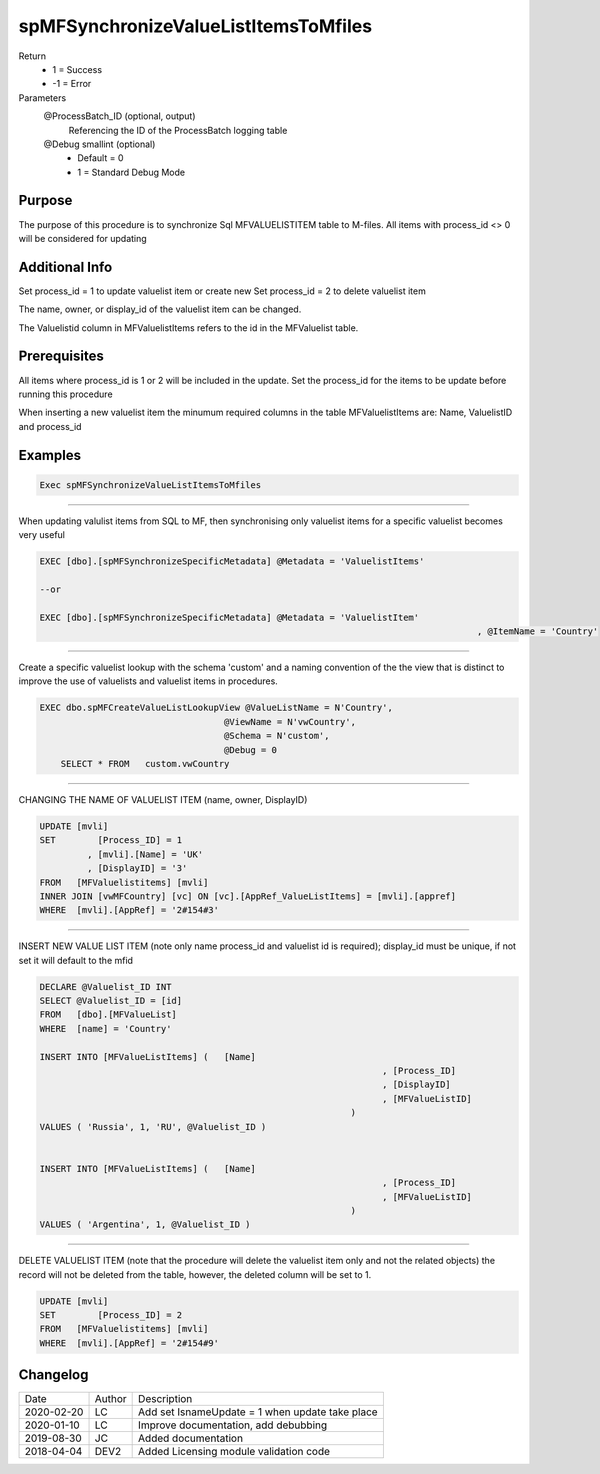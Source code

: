 
=====================================
spMFSynchronizeValueListItemsToMfiles
=====================================

Return
  - 1 = Success
  - -1 = Error
Parameters
  @ProcessBatch_ID (optional, output)
    Referencing the ID of the ProcessBatch logging table    
  @Debug smallint (optional)
    - Default = 0
    - 1 = Standard Debug Mode

Purpose
=======

The purpose of this procedure is to synchronize Sql  MFVALUELISTITEM table to M-files. All items with process_id <> 0 will be considered for updating

Additional Info
===============

Set process_id = 1 to update valuelist item or create new
Set process_id = 2 to delete valuelist item

The name, owner, or display_id of the valuelist item can be changed.

The Valuelistid column in MFValuelistItems refers to the id in the MFValuelist table.

Prerequisites
=============

All items where process_id is 1 or 2 will be included in the update.  Set the process_id for the items to be update before running this procedure

When inserting a new valuelist item the minumum required columns in the table MFValuelistItems are: Name, ValuelistID and process_id


Examples
========

.. code:: sql

    Exec spMFSynchronizeValueListItemsToMfiles

------------------

When updating valulist items from SQL to MF, then synchronising only valuelist items for a specific valuelist becomes very useful

.. code:: sql

	EXEC [dbo].[spMFSynchronizeSpecificMetadata] @Metadata = 'ValuelistItems'

	--or

	EXEC [dbo].[spMFSynchronizeSpecificMetadata] @Metadata = 'ValuelistItem' 
											   , @ItemName = 'Country'

-----------

Create a specific valuelist lookup with the schema 'custom' and a naming convention of the the view that is distinct to improve the use of valuelists and valuelist items in procedures.

.. code:: sql

    EXEC dbo.spMFCreateValueListLookupView @ValueListName = N'Country', 
                                       @ViewName = N'vwCountry',    
                                       @Schema = N'custom',       
                                       @Debug = 0         
	SELECT * FROM   custom.vwCountry

--------------

CHANGING THE NAME OF VALUELIST ITEM (name, owner, DisplayID)

.. code:: sql

	UPDATE [mvli]
	SET	   [Process_ID] = 1
		 , [mvli].[Name] = 'UK'
		 , [DisplayID] = '3'
	FROM   [MFValuelistitems] [mvli]
	INNER JOIN [vwMFCountry] [vc] ON [vc].[AppRef_ValueListItems] = [mvli].[appref]
	WHERE  [mvli].[AppRef] = '2#154#3'

--------------

INSERT NEW VALUE LIST ITEM (note only name process_id and valuelist id is required); display_id must be unique, if not set it will default to the mfid

.. code:: sql

	DECLARE @Valuelist_ID INT
	SELECT @Valuelist_ID = [id]
	FROM   [dbo].[MFValueList]
	WHERE  [name] = 'Country'

	INSERT INTO [MFValueListItems] (   [Name]
									 , [Process_ID]
									 , [DisplayID]
									 , [MFValueListID]
								   )
	VALUES ( 'Russia', 1, 'RU', @Valuelist_ID )


	INSERT INTO [MFValueListItems] (   [Name]
									 , [Process_ID]
									 , [MFValueListID]
								   )
	VALUES ( 'Argentina', 1, @Valuelist_ID )

----------------

DELETE VALUELIST ITEM (note that the procedure will delete the valuelist item only and not the related objects)
the record will not be deleted from the table, however, the deleted column will be set to 1.

.. code:: sql

	UPDATE [mvli]
	SET	   [Process_ID] = 2
	FROM   [MFValuelistitems] [mvli]
	WHERE  [mvli].[AppRef] = '2#154#9'

    
Changelog
=========

==========  =========  ========================================================
Date        Author     Description
----------  ---------  --------------------------------------------------------
2020-02-20  LC         Add set IsnameUpdate = 1 when update take place
2020-01-10  LC         Improve documentation, add debubbing
2019-08-30  JC         Added documentation
2018-04-04  DEV2       Added Licensing module validation code
==========  =========  ========================================================


